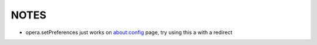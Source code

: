 NOTES
=====

- opera.setPreferences just works on about:config page, try using this a with a redirect
